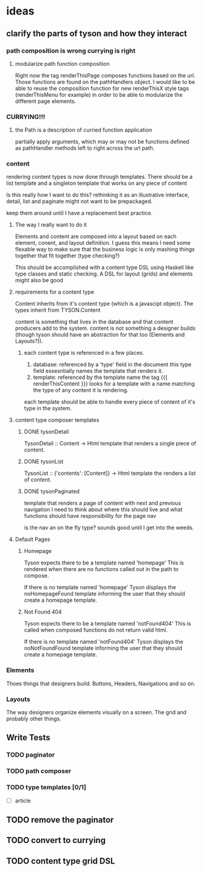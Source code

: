 * ideas
** clarify the parts of tyson and how they interact
*** path composition is wrong currying is right
**** modularize path function composition
     Right now the tag renderThisPage composes functions based on the url.
     Those functions are found on the pathHandlers object. I would like to be
     able to reuse the composition function for new renderThisX style tags
     (renderThisMenu for example) in order to be able to modularize the
     different page elements.

*** CURRYING!!!
**** the Path is a description of curried function application
     partially apply arguments, which may or may not be functions defined
     as pathHandler methods left to right across the url path.
*** content
    rendering content types is now done through templates. There should be a
    list template and a singleton template that works on any piece of content

    Is this really how I want to do this? rethinking it as an illustrative
    interface, detail, list and paginate might not want to be prepackaged.

    keep them around until I have a replacement best practice.

**** The way I really want to do it
     Elements and content are composed into a layout based on each element,
     conent, and layout definition. I guess this means I need some flexable way
     to make sure that the business logic is only mashing things together that
     fit together (type checking?)

     This should be accomplished with a content type DSL using Haskell like
     type classes and static checking. A DSL for layout (grids) and elements
     might also be good

**** requirements for a content type
     Content inherits from it's content type (which is a javascipt object).
     The types inherit from TYSON.Content

     content is something that lives in the database and that content producers
     add to the system. content is not something a designer builds (though tyson
     should have an abstraction for that too (Elements and Layouts?)).

***** each content type is referenced in a few places.
      1. database: referenced by a 'type' field in the document
         this type field essesntially names the template that renders it.
      2. template: referenced by the template name
         the tag {{{ renderThisContent }}} looks for a template with a name
         matching the type of any content it is rendering.

      each template should be able to handle every piece of content of it's
      type in the system.

**** content type composer templates
***** DONE tysonDetail
      TysonDetail :: Content -> Html
      template that renders a single piece of content.

***** DONE tysonList
      TysonList :: {'contents': [Content]} -> Html
      template the renders a list of content.

***** DONE tysonPaginated
      template that renders a page of content with next and previous navigation
      I need to think about where this should live and what functions should
      have responsibility for the page nav

      is the nav an on the fly type? sounds good until I get into the weeds.

**** Default Pages
***** Homepage
      Tyson expects there to be a template named 'homepage'
      This is rendered when there are no functions called out in the path to 
      compose.

      If there is no template named 'homepage' Tyson displays the
      noHomepageFound template informing the user that they should create a
      homepage template.

***** Not Found 404
      Tyson expects there to be a template named 'notFound404'
      This is called when composed functions do not return valid html.

      If there is no template named 'notFound404' Tyson displays the
      noNotFoundFound template informing the user that they should create a
      homepage template.






*** Elements
    Thoes things that designers build.
    Buttons, Headers, Navigations and so on.

*** Layouts
    The way designers organize elements visually on a screen.
    The grid and probably other things.

** Write Tests

*** TODO paginator

*** TODO path composer

*** TODO type templates [0/1]
    - [ ] article

** TODO remove the paginator
** TODO convert to currying
** TODO content type grid DSL
